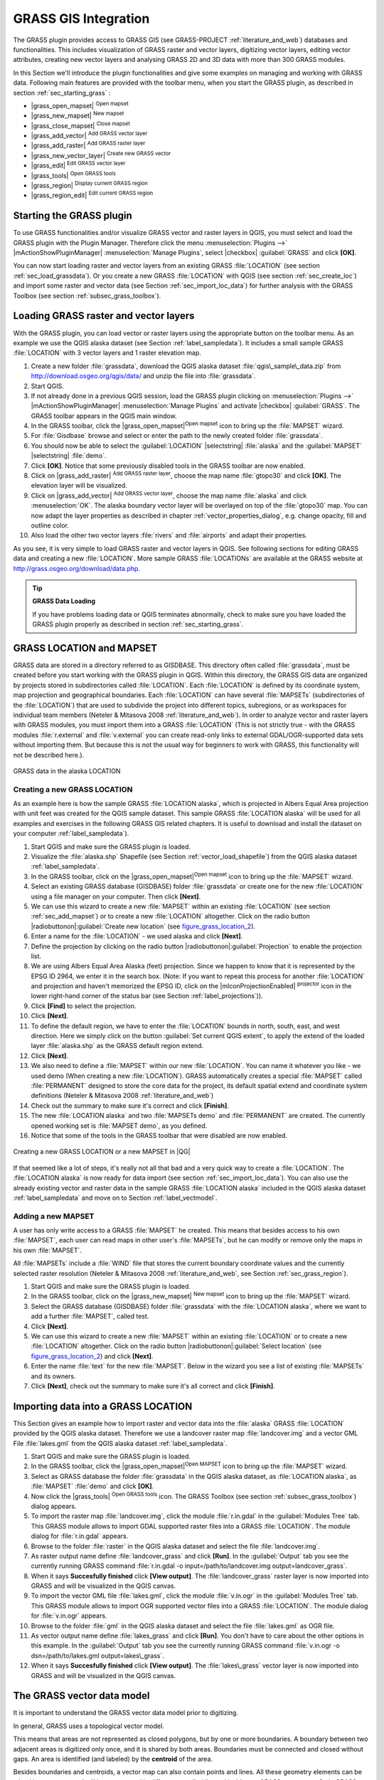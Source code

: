 .. comment out this Section (by putting '|updatedisclaimer|' on top) if file is not uptodate with release

.. index:: GRASS

.. _sec_grass:

*********************
GRASS GIS Integration
*********************

The GRASS plugin provides access to GRASS GIS (see GRASS-PROJECT
:ref:`literature_and_web`) databases and functionalities. This includes
visualization of GRASS raster and vector layers, digitizing vector layers,
editing vector attributes, creating new vector layers and analysing GRASS 2D and
3D data with more than 300 GRASS modules.

In this Section we'll introduce the plugin functionalities and give some examples
on managing and working with GRASS data. Following main features are provided
with the toolbar menu, when you start the GRASS plugin, as described in section
:ref:`sec_starting_grass` :

* |grass_open_mapset| :sup:`Open mapset`
* |grass_new_mapset| :sup:`New mapset`
* |grass_close_mapset| :sup:`Close mapset`
* |grass_add_vector| :sup:`Add GRASS vector layer`
* |grass_add_raster| :sup:`Add GRASS raster layer`
* |grass_new_vector_layer| :sup:`Create new GRASS vector`
* |grass_edit| :sup:`Edit GRASS vector layer`
* |grass_tools| :sup:`Open GRASS tools`
* |grass_region| :sup:`Display current GRASS region`
* |grass_region_edit| :sup:`Edit current GRASS region`

.. * |grass_shell| :sup:`Open GRASS Shell`


.. index::
   single:GRASS;Start Plugin

.. _sec_starting_grass:

Starting the GRASS plugin
=========================

To use GRASS functionalities and/or visualize GRASS vector and raster layers in
QGIS, you must select and load the GRASS plugin with the Plugin Manager.
Therefore click the menu :menuselection:`Plugins -->` |mActionShowPluginManager|
:menuselection:`Manage Plugins`, select |checkbox| :guilabel:`GRASS` and click
**[OK]**.

You can now start loading raster and vector layers from an existing GRASS
:file:`LOCATION` (see section :ref:`sec_load_grassdata`). Or you create a new
GRASS :file:`LOCATION` with QGIS (see section :ref:`sec_create_loc`) and import
some raster and vector data (see Section :ref:`sec_import_loc_data`) for further
analysis with the GRASS Toolbox (see section :ref:`subsec_grass_toolbox`).

.. _sec_load_grassdata:

Loading GRASS raster and vector layers
======================================

.. index::
   single:GRASS;loading data

With the GRASS plugin, you can load vector or raster layers using the appropriate
button on the toolbar menu. As an example we use the QGIS alaska dataset (see
Section :ref:`label_sampledata`). It includes a small sample GRASS :file:`LOCATION`
with 3 vector layers and 1 raster elevation map.

#. Create a new folder :file:`grassdata`, download the QGIS alaska
   dataset :file:`qgis\_sample\_data.zip` from http://download.osgeo.org/qgis/data/
   and unzip the file into :file:`grassdata`.
#. Start QGIS.
#. If not already done in a previous QGIS session, load the GRASS plugin
   clicking on :menuselection:`Plugins -->` |mActionShowPluginManager|
   :menuselection:`Manage Plugins` and activate |checkbox| :guilabel:`GRASS`.
   The GRASS toolbar appears in the QGIS main window.
#. In the GRASS toolbar, click the |grass_open_mapset|:sup:`Open
   mapset` icon to bring up the :file:`MAPSET` wizard.
#. For :file:`Gisdbase` browse and select or enter the path to the
   newly created folder :file:`grassdata`.
#. You should now be able to select the :guilabel:`LOCATION` |selectstring| :file:`alaska`
   and the :guilabel:`MAPSET` |selectstring| :file:`demo`.
#. Click **[OK]**. Notice that some previously disabled tools in the
   GRASS toolbar are now enabled.
#. Click on |grass_add_raster| :sup:`Add GRASS raster layer`,
   choose the map name :file:`gtopo30` and click **[OK]**. The elevation
   layer will be visualized.
#. Click on |grass_add_vector| :sup:`Add GRASS vector layer`,
   choose the map name :file:`alaska` and click :menuselection:`OK`. The alaska
   boundary vector layer will be overlayed on top of the :file:`gtopo30` map. You can
   now adapt the layer properties as described in chapter :ref:`vector_properties_dialog`,
   e.g. change opacity, fill and outline color.
#. Also load the other two vector layers :file:`rivers` and :file:`airports` and
   adapt their properties.

As you see, it is very simple to load GRASS raster and vector layers in QGIS.
See following sections for editing GRASS data and creating a new :file:`LOCATION`.
More sample GRASS :file:`LOCATIONs` are available at the GRASS website at
http://grass.osgeo.org/download/data.php.

.. tip:: **GRASS Data Loading**

   If you have problems loading data or QGIS terminates abnormally, check to make
   sure you have loaded the GRASS plugin properly as described in section
   :ref:`sec_starting_grass`.

.. _sec_about_loc:

GRASS LOCATION and MAPSET
=========================

GRASS data are stored in a directory referred to as GISDBASE. This directory often
called :file:`grassdata`, must be created before you start working with the GRASS
plugin in QGIS. Within this directory, the GRASS GIS data are organized by projects
stored in subdirectories called :file:`LOCATION`. Each :file:`LOCATION` is defined
by its coordinate system, map projection and geographical boundaries. Each
:file:`LOCATION` can have several :file:`MAPSETs` (subdirectories of the
:file:`LOCATION`) that are used to subdivide the project into different topics,
subregions, or as workspaces for individual team members (Neteler & Mitasova
2008 :ref:`literature_and_web`). In order to analyze vector and raster layers
with GRASS modules, you must import them into a GRASS :file:`LOCATION` (This is
not strictly true - with the GRASS modules :file:`r.external` and :file:`v.external`
you can create read-only links to external GDAL/OGR-supported data sets without
importing them. But because this is not the usual way for beginners to work with
GRASS, this functionality will not be described here.).

.. _figure_grass_location_1:

.. only:: html

   **Figure GRASS location 1:**

.. figure:: /static/user_manual/grass_integration/grass_location.png
   :align: center
   :width: 30em

   GRASS data in the alaska LOCATION


.. _sec_create_loc:

Creating a new GRASS LOCATION
------------------------------

As an example here is how the sample GRASS :file:`LOCATION alaska`, which is
projected in Albers Equal Area projection with unit feet was created for the
QGIS sample dataset. This sample GRASS :file:`LOCATION alaska` will be used for
all examples and exercises in the following GRASS GIS related chapters. It is
useful to download and install the dataset on your computer :ref:`label_sampledata`).

#. Start QGIS and make sure the GRASS plugin is loaded.
#. Visualize the :file:`alaska.shp` Shapefile (see Section
   :ref:`vector_load_shapefile`) from the QGIS alaska dataset :ref:`label_sampledata`.
#. In the GRASS toolbar, click on the |grass_open_mapset|:sup:`Open mapset` icon
   to bring up the :file:`MAPSET` wizard.
#. Select an existing GRASS database (GISDBASE) folder
   :file:`grassdata` or create one for the new :file:`LOCATION` using a
   file manager on your computer. Then click **[Next]**.
#. We can use this wizard to create a new :file:`MAPSET` within an
   existing :file:`LOCATION` (see section :ref:`sec_add_mapset`) or to create
   a new :file:`LOCATION` altogether. Click on the radio button
   |radiobuttonon|:guilabel:`Create new location` (see figure_grass_location_2_).
#. Enter a name for the :file:`LOCATION` - we used alaska and click **[Next]**.
#. Define the projection by clicking on the radio button
   |radiobuttonon|:guilabel:`Projection` to enable the projection list.
#. We are using Albers Equal Area Alaska (feet) projection. Since we
   happen to know that it is represented by the EPSG ID 2964, we enter it in
   the search box. (Note: If you want to repeat this process for another
   :file:`LOCATION` and projection and haven't memorized the EPSG ID,
   click on the |mIconProjectionEnabled| :sup:`projector` icon in the lower right-hand
   corner of the status bar (see Section :ref:`label_projections`)).
#. Click **[Find]** to select the projection.
#. Click **[Next]**.
#. To define the default region, we have to enter the :file:`LOCATION`
   bounds in north, south, east, and west direction. Here we simply click on
   the button :guilabel:`Set current QGIS extent`, to apply the extend of the
   loaded layer :file:`alaska.shp` as the GRASS default region extend.
#. Click **[Next]**.
#. We also need to define a :file:`MAPSET` within our new
   :file:`LOCATION`. You can name it whatever you like - we used demo (When
   creating a new :file:`LOCATION`). GRASS automatically creates a special
   :file:`MAPSET` called :file:`PERMANENT` designed to store the core data for
   the project, its default spatial extend and coordinate system definitions
   (Neteler & Mitasova 2008 :ref:`literature_and_web`)
#. Check out the summary to make sure it's correct and click
   **[Finish]**.
#. The new :file:`LOCATION alaska` and two :file:`MAPSETs demo`
   and :file:`PERMANENT` are created. The currently opened working set is
   :file:`MAPSET demo`, as you defined.
#. Notice that some of the tools in the GRASS toolbar that were
   disabled are now enabled.


.. _figure_grass_location_2:

.. only:: html

   **Figure GRASS location 2:**

.. figure:: /static/user_manual/grass_integration/create_grass_location.png
   :align: center
   :width: 20em

   Creating a new GRASS LOCATION or a new MAPSET in |QG|

If that seemed like a lot of steps, it's really not all that bad and a very quick
way to create a :file:`LOCATION`. The :file:`LOCATION alaska` is now ready for
data import (see section :ref:`sec_import_loc_data`). You can also use the already
existing vector and raster data in the sample GRASS :file:`LOCATION alaska`
included in the QGIS alaska dataset :ref:`label_sampledata` and move on to
Section :ref:`label_vectmodel`.

.. _sec_add_mapset:

Adding a new MAPSET
--------------------

A user has only write access to a GRASS :file:`MAPSET` he created. This means that
besides access to his own :file:`MAPSET`, each user can read maps in other user's
:file:`MAPSETs`, but he can modify or remove only the maps in his own :file:`MAPSET`.

All :file:`MAPSETs` include a :file:`WIND` file that stores the current boundary
coordinate values and the currently selected raster resolution (Neteler & Mitasova
2008 :ref:`literature_and_web`, see Section :ref:`sec_grass_region`).

#. Start QGIS and make sure the GRASS plugin is loaded.
#. In the GRASS toolbar, click on the |grass_new_mapset| :sup:`New mapset` icon
   to bring up the :file:`MAPSET` wizard.
#. Select the GRASS database (GISDBASE) folder :file:`grassdata`
   with the :file:`LOCATION alaska`, where we want to add a further
   :file:`MAPSET`, called test.
#. Click **[Next]**.
#. We can use this wizard to create a new :file:`MAPSET` within an
   existing :file:`LOCATION` or to create a new :file:`LOCATION` altogether.
   Click on the radio button |radiobuttonon|:guilabel:`Select location`
   (see figure_grass_location_2_) and click **[Next]**.
#. Enter the name :file:`text` for the new :file:`MAPSET`. Below
   in the wizard you see a list of existing :file:`MAPSETs` and its owners.
#. Click **[Next]**, check out the summary to make sure it's all
   correct and click **[Finish]**.


.. _sec_import_loc_data:

Importing data into a GRASS LOCATION
====================================

This Section gives an example how to import raster and vector data into the
:file:`alaska` GRASS :file:`LOCATION` provided by the QGIS alaska dataset. Therefore
we use a landcover raster map :file:`landcover.img` and a vector GML File
:file:`lakes.gml` from the QGIS alaska dataset :ref:`label_sampledata`.

#. Start QGIS and make sure the GRASS plugin is loaded.
#. In the GRASS toolbar, click the |grass_open_mapset|:sup:`Open
   MAPSET` icon to bring up the :file:`MAPSET` wizard.
#. Select as GRASS database the folder :file:`grassdata` in the QGIS
   alaska dataset, as :file:`LOCATION alaska`, as :file:`MAPSET`
   :file:`demo` and click **[OK]**.
#. Now click the |grass_tools| :sup:`Open GRASS tools` icon. The
   GRASS Toolbox (see section :ref:`subsec_grass_toolbox`) dialog appears.
#. To import the raster map :file:`landcover.img`, click the module
   :file:`r.in.gdal` in the :guilabel:`Modules Tree` tab. This GRASS module
   allows to import GDAL supported raster files into a GRASS
   :file:`LOCATION`. The module dialog for :file:`r.in.gdal` appears.
#. Browse to the folder :file:`raster` in the QGIS alaska dataset
   and select the file :file:`landcover.img`.
#. As raster output name define :file:`landcover_grass` and click
   **[Run]**. In the :guilabel:`Output` tab you see the currently running GRASS
   command :file:`r.in.gdal -o input=/path/to/landcover.img
   output=landcover_grass`.
#. When it says **Succesfully finished** click **[View output]**.
   The :file:`landcover_grass` raster layer is now imported into GRASS and
   will be visualized in the QGIS canvas.
#. To import the vector GML file :file:`lakes.gml`, click the module
   :file:`v.in.ogr` in the :guilabel:`Modules Tree` tab. This GRASS module allows
   to import OGR supported vector files into a GRASS :file:`LOCATION`. The
   module dialog for :file:`v.in.ogr` appears.
#. Browse to the folder :file:`gml` in the QGIS alaska
   dataset and select the file :file:`lakes.gml` as OGR file.
#. As vector output name define :file:`lakes_grass` and click
   **[Run]**. You don't have to care about the other options in this
   example. In the :guilabel:`Output` tab you see the currently running GRASS
   command :file:`v.in.ogr -o dsn=/path/to/lakes.gml output=lakes\_grass`.
#. When it says **Succesfully finished** click **[View output]**.
   The :file:`lakes\_grass` vector layer is now imported into GRASS and will
   be visualized in the QGIS canvas.

.. _label_vectmodel:

The GRASS vector data model
===========================

.. index::
   single:GRASS;vector data model

It is important to understand the GRASS vector data model prior to digitizing.

.. index::
   single:GRASS;digitizing

In general, GRASS uses a topological vector model.

.. index::
   single:GRASS;topology

This means that areas are not represented as closed polygons, but by one or more
boundaries. A boundary between two adjacent areas is digitized only once, and it
is shared by both areas. Boundaries must be connected and closed without gaps.
An area is identified (and labeled) by the **centroid** of the area.

Besides boundaries and centroids, a vector map can also contain points and lines.
All these geometry elements can be mixed in one vector and will be represented
in different so called 'layers' inside one GRASS vector map. So in GRASS a layer
is not a vector or raster map but a level inside a vector layer. This is important
to distinguish carefully (Although it is possible to mix geometry elements, it
is unusual and even in GRASS only used in special cases such as vector network
analysis. Normally you should prefere to store different geometry elements in
different layers.).

It is possible to store several 'layers' in one vector dataset. For example,
fields, forests and lakes can be stored in one vector. Adjacent forest and lake
can share the same boundary, but they have separate attribute tables. It is also
possible to attach attributes to boundaries. For example, the boundary between
lake and forest is a road, so it can have a different attribute table.

The 'layer' of the feature is defined by 'layer' inside GRASS. 'Layer' is the
number which defines if there are more than one layer inside the dataset, e.g.
if the geometry is forest or lake. For now, it can be only a number, in the future
GRASS will also support names as fields in the user interface.

Attributes can be stored inside the GRASS :file:`LOCATION` as DBase or SQLITE3 or
in external database tables, for example PostgreSQL, MySQL, Oracle, etc.

.. index::
   single:GRASS;attribute storage

Attributes in database tables are linked to geometry elements using a 'category'
value.

.. index::
   single:GRASS;attribute linkage

'Category' (key, ID) is an integer attached to geometry primitives, and it is
used as the link to one key column in the database table.

.. tip:: **Learning the GRASS Vector Model**

   The best way to learn the GRASS vector model and its capabilities is to
   download one of the many GRASS tutorials where the vector model is described
   more deeply. See http://grass.osgeo.org/gdp/manuals.php for more information,
   books and tutorials in several languages.

.. index::
      see:GRASS;Creating new vectors;editing;creating a new layer

.. _creating_new_grass_vectors:

Creating a new GRASS vector layer
=================================

To create a new GRASS vector layer with the GRASS plugin click the
|grass_new_vector_layer| :sup:`Create new GRASS vector` toolbar icon.
Enter a name in the text box and you can start digitizing point, line or polygon
geometries, following the procedure described in Section :ref:`grass_digitizing`.

In GRASS it is possible to organize all sort of geometry types (point, line and
area) in one layer, because GRASS uses a topological vector model, so you don't
need to select the geometry type when creating a new GRASS vector. This is
different from Shapefile creation with QGIS, because Shapefiles use the Simple
Feature vector model (see Section :ref:`sec_create_shape`).

.. tip:: **Creating an attribute table for a new GRASS vector layer**

   If you want to assign attributes to your digitized geometry features, make
   sure to create an attribute table with columns before you start digitizing
   (see figure_grass_digitizing_5_).

.. _grass_digitizing:

Digitizing and editing a GRASS vector layer
===========================================

.. index::
   single:GRASS;digitizing tools

The digitizing tools for GRASS vector layers are accessed using the
|grass_edit| :sup:`Edit GRASS vector layer` icon on the toolbar. Make sure you
have loaded a GRASS vector and it is the selected layer in the legend before
clicking on the edit tool. Figure figure_grass_digitizing_2_ shows the GRASS
edit dialog that is displayed when you click on the edit tool. The tools and
settings are discussed in the following sections.

.. tip:: **Digitizing polygons in GRASS**

   If you want to create a polygon in GRASS, you first digitize the boundary of
   the polygon, setting the mode to 'No category'. Then you add a centroid
   (label point) into the closed boundary, setting the mode to 'Next not used'.
   The reason is, that a topological vector model links attribute information of
   a polygon always to the centroid and not to the boundary.

.. _label_grasstoolbar:

**Toolbar**

In figure_grass_digitizing_1_ you see the GRASS digitizing toolbar icons provided
by the GRASS plugin. Table table_grass_digitizing_1_ explains the available
functionalities.

.. _figure_grass_digitizing_1:

.. only:: html

   **Figure GRASS digitizing 1:**

.. figure:: /static/user_manual/grass_integration/grass_digitizing_toolbar.png
   :align: center
   :width: 20em

   GRASS Digitizing Toolbar

.. _table_grass_digitizing_1:

+------------------------+-----------------+---------------------------------------------------------------------------------------------------+
| Icon                   | Tool            | Purpose                                                                                           |
+========================+=================+===================================================================================================+
| |grass_new_point|      | New Point       | Digitize new point                                                                                |
+------------------------+-----------------+---------------------------------------------------------------------------------------------------+
| |grass_new_line|       | New Line        | Digitize new line                                                                                 |
+------------------------+-----------------+---------------------------------------------------------------------------------------------------+
| |grass_new_boundary|   | New Boundary    | Digitize new boundary (finish by selecting new tool)                                              |
+------------------------+-----------------+---------------------------------------------------------------------------------------------------+
| |grass_new_centroid|   | New Centroid    | Digitize new centroid (label existing area)                                                       |
+------------------------+-----------------+---------------------------------------------------------------------------------------------------+
| |grass_move_vertex|    | Move vertex     | Move one vertex of existing line or boundary and identify new position                            |
+------------------------+-----------------+---------------------------------------------------------------------------------------------------+
| |grass_add_vertex|     | Add vertex      | Add a new vertex to existing line                                                                 |
+------------------------+-----------------+---------------------------------------------------------------------------------------------------+
| |grass_delete_vertex|  | Delete vertex   | Delete vertex from existing line (confirm selected vertex by another click)                       |
+------------------------+-----------------+---------------------------------------------------------------------------------------------------+
| |grass_move_line|      | Move element    | Move selected boundary, line, point or centroid and click on new position                         |
+------------------------+-----------------+---------------------------------------------------------------------------------------------------+
| |grass_split_line|     | Split line      | Split an existing line to 2 parts                                                                 |
+------------------------+-----------------+---------------------------------------------------------------------------------------------------+
| |grass_delete_line|    | Delete element  | Delete existing boundary, line, point or centroid (confirm selected element by another click)     |
+------------------------+-----------------+---------------------------------------------------------------------------------------------------+
| |grass_edit_attributes|| Edit attributes | Edit attributes of selected element (note that one element can represent more features, see above)|
+------------------------+-----------------+---------------------------------------------------------------------------------------------------+
| |grass_close_edit|     | Close           | Close session and save current status (rebuilds topology afterwards)                              |
+------------------------+-----------------+---------------------------------------------------------------------------------------------------+

   Table GRASS Digitizing 1: GRASS Digitizing Tools


**Category Tab**

.. index::
   single:GRASS;category settings

The :guilabel:`Category` tab allows you to define the way in which the category
values will be assigned to a new geometry element.

.. _figure_grass_digitizing_2:

.. only:: html

   **Figure GRASS digitizing 2:**

.. figure:: /static/user_manual/grass_integration/grass_digitizing_category.png
   :align: center
   :width: 20em

   GRASS Digitizing Category Tab

* **Mode**: what category value shall be applied to new geometry elements.

  - Next not used - apply next not yet used category value to geometry element.
  - Manual entry - manually define the category value for the geometry element
    in the 'Category'-entry field.
  - No category - Do not apply a category value to the geometry element. This is
    e.g. used for area boundaries, because the category values are connected via
    the centroid.

* **Category** - A number (ID) is attached to each digitized geometry element.
  It is used to connect each geometry element with its attributes.
* **Field (layer)** - Each geometry element can be connected with several
  attribute tables using different GRASS geometry layers. Default layer number
  is 1.


.. tip:: **Creating an additional GRASS 'layer' with QGIS**

   If you would like to add more layers to your dataset, just add a new number
   in the 'Field (layer)' entry box and press return. In the Table tab you can
   create your new table connected to your new layer.

.. _label_settingtab:

**Settings Tab**

.. index::
   single:GRASS;snapping tolerance

The :guilabel:`Settings` tab allows you to set the snapping in screen pixels.
The threshold defines at what distance new points or line ends are snapped to
existing nodes. This helps to prevent gaps or dangles between boundaries. The
default is set to 10 pixels.

.. _figure_grass_digitizing_3:

.. only:: html

   **Figure GRASS digitizing 3:**

.. figure:: /static/user_manual/grass_integration/grass_digitizing_settings.png
   :align: center
   :width: 20em

   GRASS Digitizing Settings Tab

**Symbology Tab**

.. index::
   single:GRASS;symbology settings

The :guilabel:`Symbology` tab allows you to view and set symbology and color
settings for various geometry types and their topological status (e.g. closed
/ opened boundary).

.. _figure_grass_digitizing_4:

.. only:: html

   **Figure GRASS digitizing 4:**

.. figure:: /static/user_manual/grass_integration/grass_digitizing_symbology.png
   :align: center
   :width: 20em

   GRASS Digitizing Symbolog Tab


**Table Tab**

.. index::
   single:GRASS;table editing

The :guilabel:`Table` tab provides information about the database table for a
given 'layer'. Here you can add new columns to an existing attribute table, or
create a new database table for a new GRASS vector layer (see Section
:ref:`creating_new_grass_vectors`).

.. _figure_grass_digitizing_5:

.. only:: html

   **Figure GRASS digitizing 5:**

.. figure:: /static/user_manual/grass_integration/grass_digitizing_table.png
   :align: center
   :width: 20em

   GRASS Digitizing Table Tab

.. tip:: **GRASS Edit Permissions**

   You must be the owner of the GRASS :file:`MAPSET` you want to edit. It is
   impossible to edit data layers in a :file:`MAPSET` that is not yours, even
   if you have write permissions.


.. _sec_grass_region:

The GRASS region tool
=====================
.. index::
   single:GRASS;region

The region definition (setting a spatial working window) in GRASS is important
for working with raster layers. Vector analysis is by default not limited to any
defined region definitions. But all newly-created rasters will have the spatial
extension and resolution of the currently defined GRASS region, regardless of
their original extension and resolution. The current GRASS region is stored in
the :file:`\$LOCATION/\$MAPSET/WIND` file, and it defines north, south, east and
west bounds, number of columns and rows, horizontal and vertical spatial resolution.

It is possible to switch on/off the visualization of the GRASS region in the QGIS
canvas using the |grass_region| :sup:`Display current GRASS region` button.

.. index::
   single:GRASS;region display

With the |grass_region_edit| :sup:`Edit current GRASS region` icon you can open
a dialog to change the current region and the symbology of the GRASS region
rectangle in the QGIS canvas. Type in the new region bounds and resolution and
click **[OK]**. It also allows to select a new region interactively with your
mouse on the QGIS canvas. Therefore click with the left mouse button in the QGIS
canvas, open a rectangle, close it using the left mouse button again and click
**[OK]**.

.. index::
   single:GRASS;region editing

The GRASS module :file:`g.region` provide a lot more parameters to define an
appropriate region extend and resolution for your raster analysis. You can use
these parameters with the GRASS Toolbox, described in Section :ref:`subsec_grass_toolbox`.

.. _subsec_grass_toolbox:

The GRASS toolbox
=================
.. index::
   single:GRASS toolbox

The |grass_tools| :sup:`Open GRASS Tools` box provides GRASS module functionalities
to work with data inside a selected GRASS :file:`LOCATION` and :file:`MAPSET`.
To use the GRASS toolbox you need to open a :file:`LOCATION` and :file:`MAPSET`
where you have write-permission (usually granted, if you created the :file:`MAPSET`).
This is necessary, because new raster or vector layers created during analysis
need to be written to the currently selected :file:`LOCATION` and :file:`MAPSET`.

.. _figure_grass_toolbox_1:

.. only:: html

   **Figure GRASS toolbox 1:**

.. figure:: /static/user_manual/grass_integration/grass_toolbox_moduletree.png
   :align: center
   :width: 20em

   GRASS Toolbox and Module Tree |nix|

The GRASS Shell inside the GRASS Toolbox provides access to almost all (more than
330) GRASS modules through a command line interface. To offer a more user friendly
working environment, about 200 of the available GRASS modules and functionalities
are also provided by graphical dialogs within the GRASS plugin Toolbox.

.. _grass_modules:

Working with GRASS modules
---------------------------

The GRASS Shell inside the GRASS Toolbox provides access to almost all (more than
300) GRASS modules in a command line interface. To offer a more user friendly
working environment, about 200 of the available GRASS modules and functionalities
are also provided by graphical dialogs.

A complete list of GRASS modules available in the graphical Toolbox in QGIS version
1.8.0 is available in the GRASS wiki ( http://grass.osgeo.org/wiki/GRASS-QGIS_relevant_module_list).

It is also possible to customize the GRASS Toolbox content. This procedure is
described in Section :ref:`sec_toolbox-customizing`.

As shown in figure_grass_toolbox_1_ , you can look for the appropriate GRASS
module using the thematically grouped :guilabel:`Modules Tree` or the searchable
:guilabel:`Modules List` tab.

Clicking on a graphical module icon a new tab will be added to the toolbox dialog
providing three new sub-tabs :guilabel:`Options`, :guilabel:`Output` and :guilabel:`Manual`.

**Options**

The :guilabel:`Options` tab provides a simplified module dialog where you can
usually select a raster or vector layer visualized in the QGIS canvas and enter
further module specific parameters to run the module.

.. _figure_grass_module_1:

.. only:: html

   **Figure GRASS module 1:**

.. figure:: /static/user_manual/grass_integration/grass_module_option.png
   :align: center
   :width: 20em

   GRASS Toolbox Module Options |nix|


The provided module parameters are often not complete to keep the dialog clear.
If you want to use further module parameters and flags, you need to start the
GRASS Shell and run the module in the command line.

A new feature in QGIS 1.8.0 is the support for a :guilabel:`show advanced options`
button below the simplified module dialog in the :guilabel:`Options` tab. At the
moment it is only added to the module v.in.ascii as an example use, but will
probably be part of more / all modules in the GRASS toolbox in future versions
of QGIS. This allows to use the complete GRASS module options without the need
to switch to the GRASS Shell.

**Output**

.. _figure_grass_module_2:

.. only:: html

   **Figure GRASS module 2:**

.. figure:: /static/user_manual/grass_integration/grass_module_output.png
   :align: center
   :width: 20em

   GRASS Toolbox Module Output |nix|

The :guilabel:`Output` tab provides information about the output status of the
module. When you click the **[Run]** button, the module switches to the
:guilabel:`Output` tab and you see information about the analysis process. If
all works well, you will finally see a ``Successfully finished`` message.

**Manual**

.. _figure_grass_module_3:

.. only:: html

   **Figure GRASS module 3:**

.. figure:: /static/user_manual/grass_integration/grass_module_manual.png
   :align: center
   :width: 20em

   GRASS Toolbox Module Manual |nix|

The :guilabel:`Manual` tab shows the HTML help page of the GRASS module. You can
use it to check further module parameters and flags or to get a deeper knowledge
about the purpose of the module. At the end of each module manual page you see
further links to the :file:`Main Help index`, the :file:`Thematic index` and the
:file:`Full index`. These links provide the same information as if you use the
module :file:`g.manual`.

.. index::
   single:GRASS;display results

.. tip:: **Display results immediately**

   If you want to display your calculation results immediately in your map canvas,
   you can use the 'View Output' button at the bottom of the module tab.

GRASS module examples
----------------------

The following examples will demonstrate the power of some of the GRASS modules.

Creating contour lines
.......................

The first example creates a vector contour map from an elevation raster (DEM).
Assuming you have the Alaska :file:`LOCATION` set up as explained in Section
:ref:`sec_import_loc_data`.

* First open the location by clicking the
  |grass_open_mapset| :sup:`Open mapset` button and choosing the Alaska location.
* Now load the ``gtopo30`` elevation raster by clicking
  |grass_add_raster| :sup:`Add GRASS raster layer` and selecting the
  ``gtopo30`` raster from the demo location.
* Now open the Toolbox with the |grass_tools| :sup:`Open GRASS tools` button.
* In the list of tool categories double click :menuselection:`Raster --> Surface
  Management --> Generate vector contour lines`.
* Now a single click on the tool **r.contour** will open the tool dialog as
  explained above :ref:`grass_modules`. The ``gtopo30`` raster should appear as
  the :guilabel:`Name of input raster`.
* Type into the :guilabel:`Increment between Contour levels` |selectnumber|
  the value 100. (This will create contour lines at intervals of 100 meters.)
* Type into the :guilabel:`Name for output vector map` the name ``ctour_100``.
* Click **[Run]** to start the process. Wait for several moments until the message
  ``Successfully finished`` appears in the output window. Then click **[View Output]**
  and **[close]**.

Since this is a large region, it will take a while to display. After it finishes
rendering, you can open the layer properties window to change the line color so
that the contours appear clearly over the elevation raster, as in :ref:`vector_properties_dialog`.

Next zoom in to a small mountainous area in the center of Alaska. Zooming in close
you will notice that the contours have sharp corners. GRASS offers the **v.generalize**
tool to slightly alter vector maps while keeping their overall shape. The tool
uses several different algorithms with different purposes. Some of the algorithms
(i.e. Douglas Peuker and Vertex reduction) simplify the line by removing some of
the vertices. The resulting vector will load faster. This process will be used
when you have a highly detailed vector, but you are creating a very small scale
map, so the detail is unnecessary.

.. index::
   single:GRASS;display results

.. tip:: **The simplify tool**

   Note that the QGIS fTools plugin has a :menuselection:`Simplify geometries -->`
   tool that works just like the GRASS **v.generalize** Douglas-Peuker algorithm.

However, the purpose of this example is different. The contour lines created by
``r.contour`` have sharp angles that should be smoothed. Among the **v.generalize**
algorithms there is Chaikens which does just that (also Hermite splines). Be
aware that these algorithms can **add** additional vertices to the vector,
causing it to load even more slowly.

* Open the GRASS toolbox and double click the categories :menuselection:`Vector -->
  Develop map --> Generalization`, then click on the **v.generalize** module to
  open its options window.
* Check that the 'ctour_100' vector appears as the :guilabel:`Name of input vector`.
* From the list of algorithms choose Chaiken's. Leave all other options at their
  default, and scroll down to the last row to enter in the field :guilabel:`Name for output
  vector map` 'ctour_100_smooth', and click **[Run]**.
* The process takes several moments. Once ``Successfully finished`` appears in
  the output windows, click **[View output]** and then **[close]**.
* You may change the color of the vector to display it clearly on the raster
  background and to contrast with the original contour lines. You will notice
  that the new contour lines have smoother corners than the original while staying
  faithful to the original overall shape.

.. _figure_grass_module_4:

.. only:: html

   **Figure GRASS module 4:**

.. figure:: /static/user_manual/grass_integration/grass_toolbox_vgeneralize.png
   :align: center
   :width: 30em

   GRASS module v.generalize to smooth a vector map |nix|

.. index::
   single:GRASS;toolbox
.. tip:: **Other uses for r.contour**

   The procedure described above can be used in other equivalent situations. If
   you have a raster map of precipitation data, for example, then the same method
   will  be used to create a vector map of isohyetal (constant rainfall) lines.

Creating a Hillshade 3D effect
...............................

Several methods are used to display elevation layers and give a 3D effect to maps.
The use of contour lines as shown above is one popular method often chosen to
produce topographic maps. Another way to display a 3D effect is by hillshading.
The hillshade effect is created from a DEM (elevation) raster by first calculating
the slope and aspect of each cell, then simulating the sun's position in the sky
and giving a reflectance value to each cell. Thus you get sun facing slopes
lighted and the slopes facing away from the sun (in shadow) are darkened.

* Begin this example by loading the ``gtopo30`` elevation raster. Start the GRASS
  toolbox and under the Raster category double click to open :menuselection:`Spatial analysis
  --> Terrain analysis`.
* Then click **r.shaded.relief** to open the module.
* Change the :guilabel:`azimuth angle` |selectnumber| 270 to 315.
* Enter ``gtopo30_shade`` for the new hillshade raster, and click **[Run**].
* When the process completes, add the hillshade raster to the map. You should see
  it displayed in grayscale.
* To view both the hill shading and the colors of the ``gtopo30`` together shift
  the hillshade map below the ``gtopo30`` map in the table of contents, then open
  the :menuselection:`Properties` window of ``gtopo30``, switch to the
  :guilabel:`transparency` tab and set its transparency level to about 25%.

You should now have the ``gtopo30`` elevation with its colormap and transparency
setting displayed **above** the grayscale hillshade map. In order to see the
visual effects of the hillshading, turn off the ``gtopo30_shade`` map, then turn
it back on.

**Using the GRASS shell**

The GRASS plugin in QGIS is designed for users who are new to GRASS, and not
familiar with all the modules and options. As such, some modules in the toolbox
do not show all the options available, and some modules do not appear at all.
The GRASS shell (or console) gives the user access to those additional GRASS
modules that do not appear in the toolbox tree, and also to some additional
options to the modules that are in the toolbox with the simplest default
parameters. This example demonstrates the use of an additional option in the
**r.shaded.relief** module that was shown above.

.. figure_grass_module_5:

.. only:: html

   **Figure GRASS module 5:**

.. figure:: /static/user_manual/grass_integration/grass_toolbox_shell.png
   :align: center
   :width: 20em

   The GRASS shell, r.shaded.relief module |nix|

The module **r.shaded.relief** can take a parameter ``zmult`` which multiplies
the elevation values relative to the X-Y coordinate units so that the hillshade
effect is even more pronounced.

* Load the ``gtopo30`` elevation raster as above, then start the GRASS toolbox
  and click on the GRASS shell. In the shell window type the command
  ``r.shaded.relief map=gtopo30 shade=gtopo30_shade2 azimuth=315 zmult=3`` and
  press **[Enter]**.
* After the process finishes shift to the :guilabel:`Browse` tab and double click
  on the new ``gtopo30_shade2`` raster to display in QGIS.
* As explained above, shift the shaded relief raster below the gtopo30 raster in
  the Table of Contents, then check transparency of the colored gtopo30 layer.
  You should see that the 3D effect stands out more strongly compared to the
  first shaded relief map.

.. figure_grass_module_6:

.. only:: html

   **Figure GRASS module 6:**

.. figure:: /static/user_manual/grass_integration/grass_toolbox_shadedrelief.png
   :align: center
   :width: 30em

   Displaying shaded relief created with the GRASS module r.shaded.relief |nix|


Raster statistics in a vector map
..................................

The next example shows how a GRASS module can aggregate raster data and add columns
of statistics for each polygon in a vector map.

* Again using the Alaska data, refer to :ref:`sec_import_loc_data` to import the
  trees shapefile from the ``shapefiles`` directory into GRASS.
* Now an intermediary step is required: centroids must be added to the imported
  trees map to make it a complete GRASS area vector (including both boundaries
  and centroids).
* From the toolbox choose :menuselection:`Vector --> Manage features`, and open
  the module **v.centroids**.
* Enter as the :guilabel:`output vector map` 'forest_areas' and run the module.
* Now load the ``forest_areas`` vector and display the types of forests - deciduous,
  evergreen, mixed - in different colors: In the layer :guilabel:`Properties`
  window, :guilabel:`Symbology` tab, choose from :guilabel:`Legend type`
  |selectstring| 'Unique value' and set the :guilabel:`Classification field`
  to 'VEGDESC'. (Refer to the explanation of the symbology tab
  :ref:sec_symbology in the vector section).
* Next reopen the GRASS toolbox and open :menuselection:`Vector --> Vector update`
  by other maps.
* Click on the **v.rast.stats** module. Enter ``gtopo30``, and ``forest_areas``.
* Only one additional parameter is needed: Enter :guilabel:`column prefix` ``elev``,
  and click **[run]**. This is a computationally heavy operation which will run
  for a long time (probably up to two hours).
* Finally open the ``forest_areas`` attribute table, and verify that several new
  columns have been added including ``elev_min``, ``elev_max``, ``elev_mean``
  etc. for each forest polygon.


Working with the GRASS LOCATION browser
---------------------------------------
.. index::
   single:GRASS toolbox;Browser

Another useful feature inside the GRASS Toolbox is the GRASS :file:`LOCATION`
browser. In figure_grass_module_7_ you can see the current working :file:`LOCATION`
with its :file:`MAPSETs`.

In the left browser windows you can browse through all :file:`MAPSETs` inside the
current :file:`LOCATION`. The right browser window shows some meta information
for selected raster or vector layers, e.g. resolution, bounding box, data source,
connected attribute table for vector data and a command history.

.. _figure_grass_module_7:

.. only:: html

   **Figure GRASS module 7:**

.. figure:: /static/user_manual/grass_integration/grass_mapset_browser.png
   :align: center
   :width: 20em

   GRASS LOCATION browser |nix|


The toolbar inside the :guilabel:`Browser` tab offers following tools to manage
the selected :file:`LOCATION`:

*  |grass_add_map| :guilabel:`Add selected map to canvas`
*  |grass_copy_map| :guilabel:`Copy selected map`
*  |grass_rename_map| :guilabel:`Rename selected map`
*  |grass_delete_map| :guilabel:`Delete selected map`
*  |grass_set_region| :guilabel:`Set current region to selected map`
*  |grass_refresh| :guilabel:`Refresh browser window`

The |grass_rename_map| :guilabel:`Rename selected map` and |grass_delete_map|
:guilabel:`Delete selected map` only work with maps inside your currently selected
:file:`MAPSET`. All other tools also work with raster and vector layers in
another :file:`MAPSET`.

.. _sec_toolbox-customizing:

Customizing the GRASS Toolbox
------------------------------
.. index::
   single:GRASS toolbox;customize


Nearly all GRASS modules can be added to the GRASS toolbox. A XML interface is
provided to parse the pretty simple XML files which configures the modules
appearance and parameters inside the toolbox.

A sample XML file for generating the module ``v.buffer`` (v.buffer.qgm) looks
like this:

::

  <?xml version="1.0" encoding="UTF-8"?>
  <!DOCTYPE qgisgrassmodule SYSTEM "http://mrcc.com/qgisgrassmodule.dtd">

  <qgisgrassmodule label="Vector buffer" module="v.buffer">
          <option key="input" typeoption="type" layeroption="layer" />
          <option key="buffer"/>
          <option key="output" />
  </qgisgrassmodule>


The parser reads this definition and creates a new tab inside the toolbox when
you select the module. A more detailed description for adding new modules, changing
the modules group, etc. can be found on the QGIS wiki at
http://hub.qgis.org/projects/quantum-gis/wiki/Adding_New_Tools_to_the_GRASS_Toolbox

